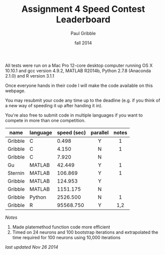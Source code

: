 #+STARTUP: showall

#+TITLE:     Assignment 4 Speed Contest Leaderboard
#+AUTHOR:    Paul Gribble
#+EMAIL:     paul@gribblelab.org
#+DATE:      fall 2014
#+OPTIONS: toc:nil html:t num:nil h:2
#+HTML_LINK_UP: http://www.gribblelab.org/scicomp/a04.html
#+HTML_LINK_HOME: http://www.gribblelab.org/scicomp/index.html

All tests were run on a Mac Pro 12-core desktop computer running OS X
10.10.1 and gcc version 4.9.2, MATLAB R2014b, Python 2.7.8 (Anaconda
2.1.0) and R version 3.1.1

Once everyone hands in their code I will make the code available on
this webpage.

You may resubmit your code any time up to the deadline (e.g. if you
think of a new way of speeding it up after handing it in).

You're also free to submit code in multiple languages if you want to
compete in more than one competition.

#+ATTR_HTML: :border="2" :rules="all" :frame="all"
|---------+----------+-------------+----------+-------|
| name    | language | speed (sec) | parallel | notes |
|---------+----------+-------------+----------+-------|
|         |          |             | <c>      | <c>   |
| Gribble | C        |       0.498 | Y        | 1     |
| Gribble | C        |       4.150 | N        | 1     |
| Gribble | C        |       7.920 | N        |       |
|---------+----------+-------------+----------+-------|
| Gu      | MATLAB   |      42.449 | Y        | 1     |
| Sternin | MATLAB   |     106.869 | Y        | 1     |
| Gribble | MATLAB   |     124.953 | Y        |       |
| Gribble | MATLAB   |    1151.175 | N        |       |
|---------+----------+-------------+----------+-------|
| Gribble | Python   |    2526.500 | N        | 1     |
|---------+----------+-------------+----------+-------|
| Gribble | R        |   95568.750 | Y        | 1,2   |
|---------+----------+-------------+----------+-------|

/Notes/

1. Made platemethod function code more efficient
2. Timed on 24 neurons and 100 bootstrap iterations and extrapolated
   the time required for 100 neurons using 10,000 iterations

/last updated Nov 26 2014/

